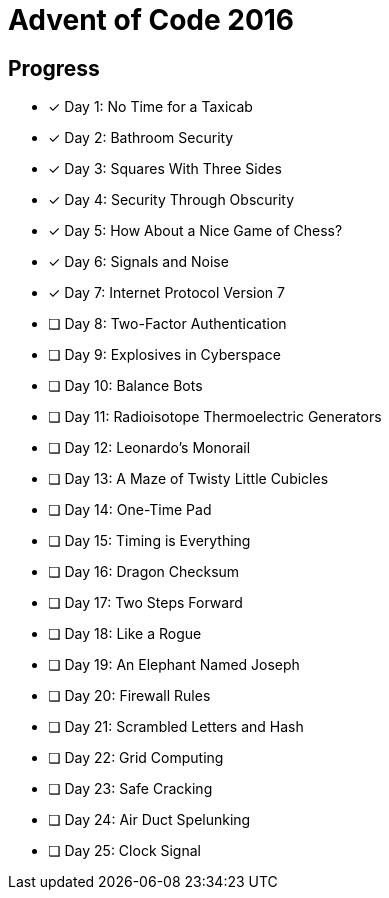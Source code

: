 = Advent of Code 2016

== Progress

* [*] Day 1: No Time for a Taxicab
* [*] Day 2: Bathroom Security
* [*] Day 3: Squares With Three Sides
* [*] Day 4: Security Through Obscurity
* [*] Day 5: How About a Nice Game of Chess?
* [*] Day 6: Signals and Noise
* [*] Day 7: Internet Protocol Version 7
* [ ] Day 8: Two-Factor Authentication
* [ ] Day 9: Explosives in Cyberspace
* [ ] Day 10: Balance Bots
* [ ] Day 11: Radioisotope Thermoelectric Generators
* [ ] Day 12: Leonardo's Monorail
* [ ] Day 13: A Maze of Twisty Little Cubicles
* [ ] Day 14: One-Time Pad
* [ ] Day 15: Timing is Everything
* [ ] Day 16: Dragon Checksum
* [ ] Day 17: Two Steps Forward
* [ ] Day 18: Like a Rogue
* [ ] Day 19: An Elephant Named Joseph
* [ ] Day 20: Firewall Rules
* [ ] Day 21: Scrambled Letters and Hash
* [ ] Day 22: Grid Computing
* [ ] Day 23: Safe Cracking
* [ ] Day 24: Air Duct Spelunking
* [ ] Day 25: Clock Signal
